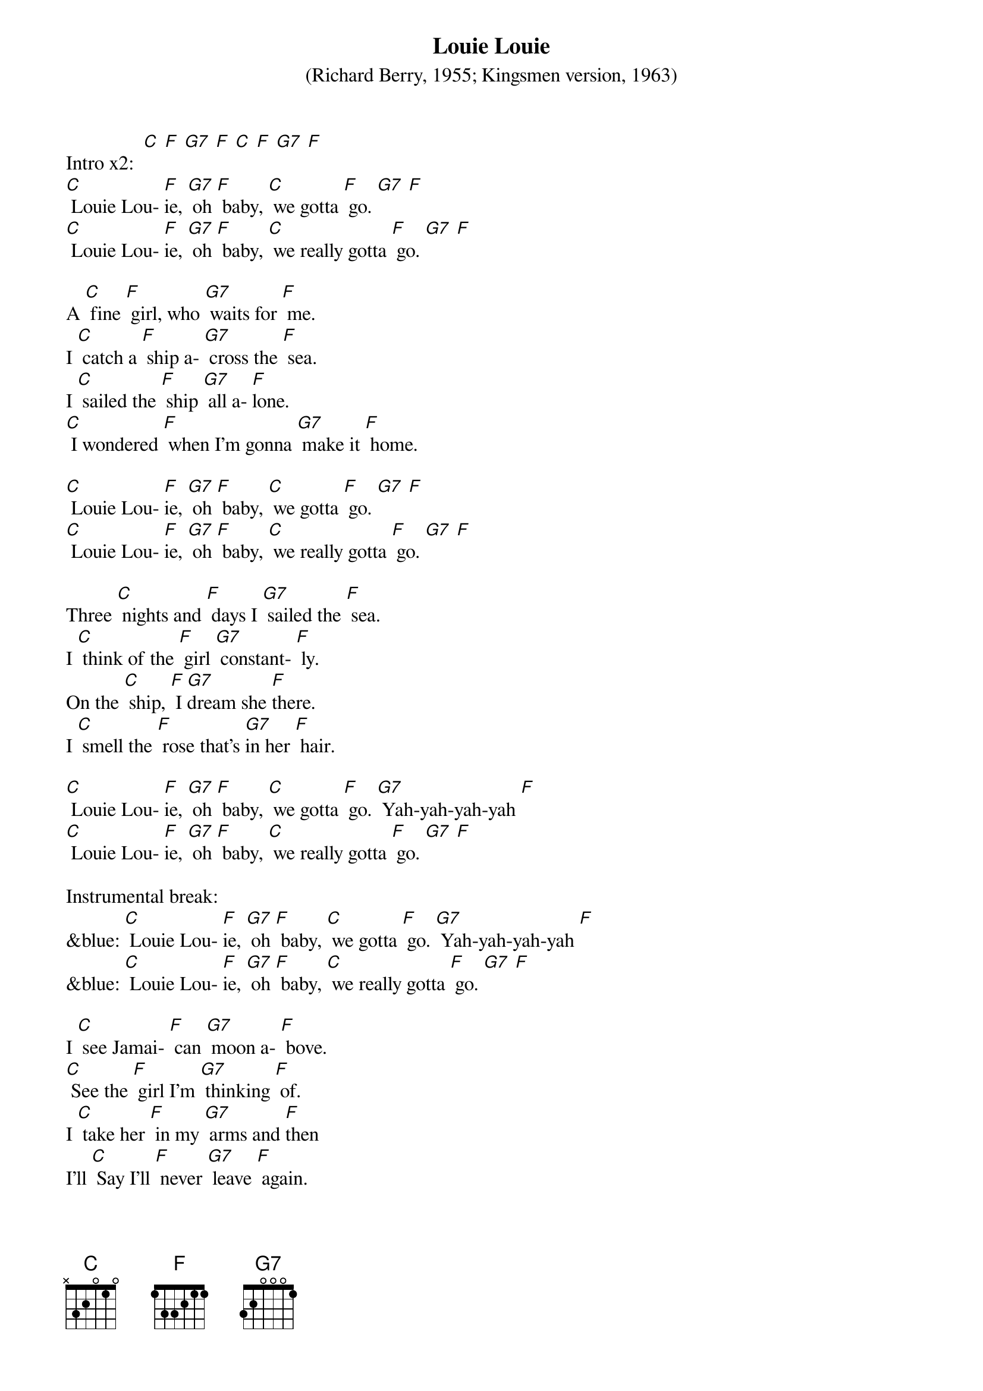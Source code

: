 {t: Louie Louie}
{st: (Richard Berry, 1955; Kingsmen version, 1963)}

Intro x2:  [C] [F] [G7] [F] [C] [F] [G7] [F]
[C] Louie Lou- [F]ie, [G7] oh [F] baby, [C] we gotta [F] go. [G7] [F]
[C] Louie Lou- [F]ie, [G7] oh [F] baby, [C] we really gotta [F] go. [G7] [F]

A [C] fine [F] girl, who [G7] waits for [F] me.
I [C] catch a [F] ship a- [G7] cross the [F] sea.
I [C] sailed the [F] ship [G7] all a- [F]lone.
[C] I wondered [F] when I'm gonna [G7] make it [F] home.

[C] Louie Lou- [F]ie, [G7] oh [F] baby, [C] we gotta [F] go. [G7] [F]
[C] Louie Lou- [F]ie, [G7] oh [F] baby, [C] we really gotta [F] go. [G7] [F]

Three [C] nights and [F] days I [G7] sailed the [F] sea.
I [C] think of the [F] girl [G7] constant- [F] ly.
On the [C] ship, [F] I [G7]dream she [F]there.
I [C] smell the [F] rose that's [G7]in her [F] hair.

[C] Louie Lou- [F]ie, [G7] oh [F] baby, [C] we gotta [F] go. [G7] Yah-yah-yah-yah [F]
[C] Louie Lou- [F]ie, [G7] oh [F] baby, [C] we really gotta [F] go. [G7] [F]

Instrumental break:
&blue: [C] Louie Lou- [F]ie, [G7] oh [F] baby, [C] we gotta [F] go. [G7] Yah-yah-yah-yah [F]
&blue: [C] Louie Lou- [F]ie, [G7] oh [F] baby, [C] we really gotta [F] go. [G7] [F]

I [C] see Jamai- [F] can [G7] moon a- [F] bove.
[C] See the [F] girl I'm [G7] thinking [F] of.
I [C] take her [F] in my [G7] arms and [F]then
I’ll [C] Say I'll [F] never [G7] leave [F] again.

[C] Louie Lou- [F]ie, [G7] oh [F] baby, [C] we gotta [F] go. [G7] Yah-yah-yah-yah [F]
[C] Louie Lou- [F]ie, [G7] oh [F] baby, [C] we really gotta [F] go. [G7] [F]

X2: [C] Oh, we really gotta [F] go now. [G7] [F]
Uh- [C] huh we really gotta [F] go now. [G7] [F]
